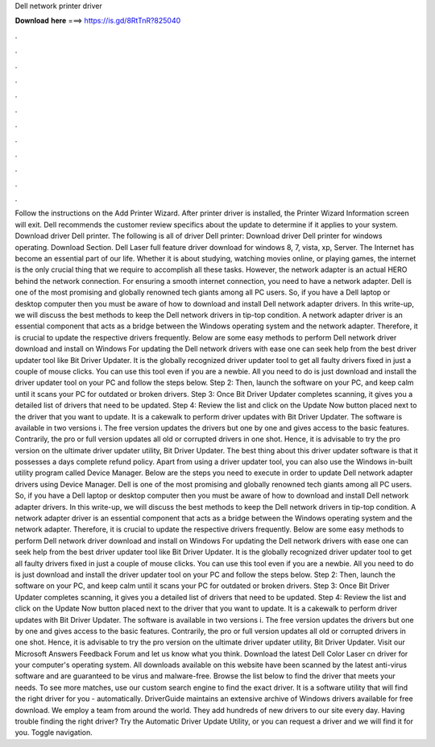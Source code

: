 Dell network printer driver

𝐃𝐨𝐰𝐧𝐥𝐨𝐚𝐝 𝐡𝐞𝐫𝐞 ===> https://is.gd/8RtTnR?825040

.

.

.

.

.

.

.

.

.

.

.

.

Follow the instructions on the Add Printer Wizard. After printer driver is installed, the Printer Wizard Information screen will exit. Dell recommends the customer review specifics about the update to determine if it applies to your system. Download driver Dell printer. The following is all of driver Dell printer: Download driver Dell printer for windows operating. Download Section. Dell Laser full feature driver download for windows 8, 7, vista, xp, Server.
The Internet has become an essential part of our life. Whether it is about studying, watching movies online, or playing games, the internet is the only crucial thing that we require to accomplish all these tasks.
However, the network adapter is an actual HERO behind the network connection. For ensuring a smooth internet connection, you need to have a network adapter. Dell is one of the most promising and globally renowned tech giants among all PC users. So, if you have a Dell laptop or desktop computer then you must be aware of how to download and install Dell network adapter drivers. In this write-up, we will discuss the best methods to keep the Dell network drivers in tip-top condition. A network adapter driver is an essential component that acts as a bridge between the Windows operating system and the network adapter.
Therefore, it is crucial to update the respective drivers frequently. Below are some easy methods to perform Dell network driver download and install on Windows  For updating the Dell network drivers with ease one can seek help from the best driver updater tool like Bit Driver Updater. It is the globally recognized driver updater tool to get all faulty drivers fixed in just a couple of mouse clicks. You can use this tool even if you are a newbie. All you need to do is just download and install the driver updater tool on your PC and follow the steps below.
Step 2: Then, launch the software on your PC, and keep calm until it scans your PC for outdated or broken drivers. Step 3: Once Bit Driver Updater completes scanning, it gives you a detailed list of drivers that need to be updated. Step 4: Review the list and click on the Update Now button placed next to the driver that you want to update. It is a cakewalk to perform driver updates with Bit Driver Updater. The software is available in two versions i. The free version updates the drivers but one by one and gives access to the basic features.
Contrarily, the pro or full version updates all old or corrupted drivers in one shot. Hence, it is advisable to try the pro version on the ultimate driver updater utility, Bit Driver Updater. The best thing about this driver updater software is that it possesses a days complete refund policy. Apart from using a driver updater tool, you can also use the Windows in-built utility program called Device Manager. Below are the steps you need to execute in order to update Dell network adapter drivers using Device Manager.
Dell is one of the most promising and globally renowned tech giants among all PC users. So, if you have a Dell laptop or desktop computer then you must be aware of how to download and install Dell network adapter drivers. In this write-up, we will discuss the best methods to keep the Dell network drivers in tip-top condition. A network adapter driver is an essential component that acts as a bridge between the Windows operating system and the network adapter.
Therefore, it is crucial to update the respective drivers frequently. Below are some easy methods to perform Dell network driver download and install on Windows  For updating the Dell network drivers with ease one can seek help from the best driver updater tool like Bit Driver Updater.
It is the globally recognized driver updater tool to get all faulty drivers fixed in just a couple of mouse clicks. You can use this tool even if you are a newbie.
All you need to do is just download and install the driver updater tool on your PC and follow the steps below. Step 2: Then, launch the software on your PC, and keep calm until it scans your PC for outdated or broken drivers. Step 3: Once Bit Driver Updater completes scanning, it gives you a detailed list of drivers that need to be updated. Step 4: Review the list and click on the Update Now button placed next to the driver that you want to update.
It is a cakewalk to perform driver updates with Bit Driver Updater. The software is available in two versions i. The free version updates the drivers but one by one and gives access to the basic features. Contrarily, the pro or full version updates all old or corrupted drivers in one shot. Hence, it is advisable to try the pro version on the ultimate driver updater utility, Bit Driver Updater.
Visit our Microsoft Answers Feedback Forum and let us know what you think. Download the latest Dell Color Laser cn driver for your computer's operating system. All downloads available on this website have been scanned by the latest anti-virus software and are guaranteed to be virus and malware-free. Browse the list below to find the driver that meets your needs. To see more matches, use our custom search engine to find the exact driver. It is a software utility that will find the right driver for you - automatically.
DriverGuide maintains an extensive archive of Windows drivers available for free download. We employ a team from around the world. They add hundreds of new drivers to our site every day. Having trouble finding the right driver? Try the Automatic Driver Update Utility, or you can request a driver and we will find it for you. Toggle navigation.